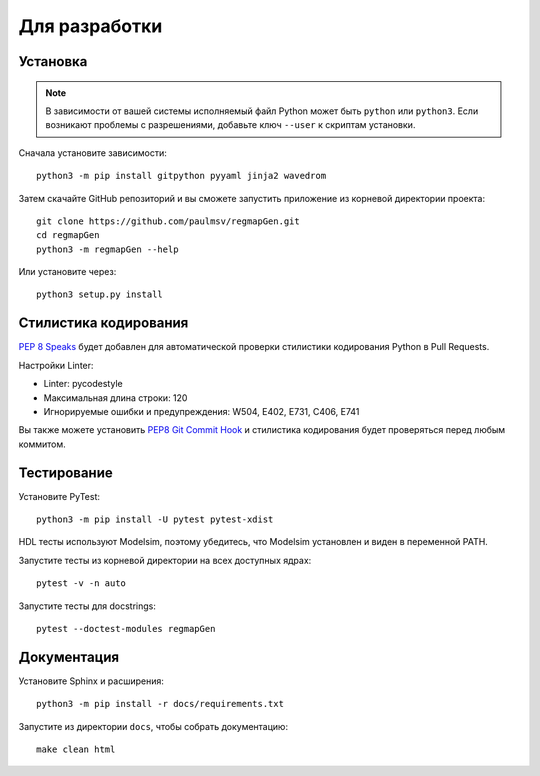 ==============
Для разработки
==============

Установка
=========

.. note::

    В зависимости от вашей системы исполняемый файл Python может быть ``python`` или ``python3``.
    Если возникают проблемы с разрешениями, добавьте ключ ``--user`` к скриптам установки.

Сначала установите зависимости:

::

    python3 -m pip install gitpython pyyaml jinja2 wavedrom

Затем скачайте GitHub репозиторий и вы сможете запустить приложение из корневой директории проекта:

::

    git clone https://github.com/paulmsv/regmapGen.git
    cd regmapGen
    python3 -m regmapGen --help

Или установите через:

::

    python3 setup.py install


Стилистика кодирования
======================

`PEP 8 Speaks <https://github.com/OrkoHunter/pep8speaks/>`_ будет добавлен для автоматической проверки стилистики кодирования Python в Pull Requests.

Настройки Linter:

* Linter: pycodestyle
* Максимальная длина строки: 120
* Игнорируемые ошибки и предупреждения: W504, E402, E731, C406, E741

Вы также можете установить `PEP8 Git Commit Hook <https://gist.github.com/esynr3z/206e164023a794eb0c96d827de31bd49>`_ и стилистика кодирования будет проверяться перед любым коммитом.

Тестирование
============

Установите PyTest:

::

    python3 -m pip install -U pytest pytest-xdist

HDL тесты используют Modelsim, поэтому убедитесь, что Modelsim установлен и виден в переменной PATH.


Запустите тесты из корневой директории на всех доступных ядрах:

::

    pytest -v -n auto

Запустите тесты для docstrings:

::

    pytest --doctest-modules regmapGen

Документация
============

Установите Sphinx и расширения:

::

    python3 -m pip install -r docs/requirements.txt

Запустите из директории ``docs``, чтобы собрать документацию:

::

    make clean html
